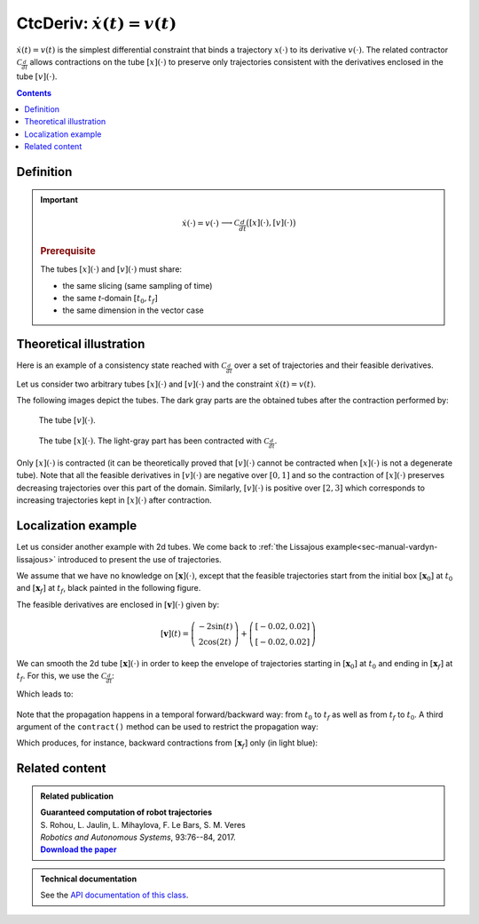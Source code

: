 .. _sec-manual-ctcderiv:

*********************************
CtcDeriv: :math:`\dot{x}(t)=v(t)`
*********************************

:math:`\dot{x}(t)=v(t)` is the simplest differential constraint that binds a trajectory :math:`x(\cdot)` to its derivative :math:`v(\cdot)`. The related contractor :math:`\mathcal{C}_{\frac{d}{dt}}` allows contractions on the tube :math:`[x](\cdot)` to preserve only trajectories consistent with the derivatives enclosed in the tube :math:`[v](\cdot)`.

.. contents::


Definition
----------

.. important::
    
  .. math::

    \left.\begin{array}{r}\dot{x}(\cdot)=v(\cdot)\end{array}\right. \longrightarrow \mathcal{C}_{\frac{d}{dt}}\big([x](\cdot),[v](\cdot)\big)

  .. tabs::

    .. code-tab:: c++

      ctc::deriv.contract(x, v);

    .. code-tab:: py

      # todo

  .. rubric:: Prerequisite

  The tubes :math:`[x](\cdot)` and :math:`[v](\cdot)` must share:

  * the same slicing (same sampling of time)
  * the same *t*-domain :math:`[t_0,t_f]`
  * the same dimension in the vector case


Theoretical illustration
------------------------

Here is an example of a consistency state reached with :math:`\mathcal{C}_{\frac{d}{dt}}` over a set of trajectories and their feasible derivatives.

Let us consider two arbitrary tubes :math:`[x](\cdot)` and :math:`[v](\cdot)` and the constraint :math:`\dot{x}(t)=v(t)`.

.. tabs::

  .. code-tab:: c++

    double dt = 0.01;
    Interval tdomain(0., M_PI);

    Tube v(tdomain, dt, Function("sin(t+3.14+(3.14/2))/5+[-0.05,0.05]+(3.14-t)*[-0.01,0.01]"));
    Tube x(tdomain, dt, Function("[-0.05,0.05]+2+t*t*[-0.01,0.01]"));

  .. code-tab:: py

    # todo

The following images depict the tubes. The dark gray parts are the obtained tubes after the contraction performed by:

.. tabs::

  .. code-tab:: c++

    CtcDeriv ctc_deriv;
    ctc_deriv.contract(x, v);
    // one could also directly use ctc::deriv.contract(x, v);

  .. code-tab:: py

    # todo

.. figure:: img/cderiv_v.png
  
  The tube :math:`[v](\cdot)`.

.. figure:: img/cderiv_x.png

  The tube :math:`[x](\cdot)`. The light-gray part has been contracted with :math:`\mathcal{C}_{\frac{d}{dt}}`.

Only :math:`[x](\cdot)` is contracted (it can be theoretically proved that :math:`[v](\cdot)` cannot be contracted when :math:`[x](\cdot)` is not a degenerate tube). Note that all the feasible derivatives in :math:`[v](\cdot)` are negative over :math:`[0,1]` and so the contraction of :math:`[x](\cdot)` preserves decreasing trajectories over this part of the domain. Similarly, :math:`[v](\cdot)` is positive over :math:`[2,3]` which corresponds to increasing trajectories kept in :math:`[x](\cdot)` after contraction.

.. #include <tubex.h>
.. 
.. using namespace std;
.. using namespace tubex;
.. 
.. int main()
.. {
..   double dt = 0.01;
..   Interval tdomain(0., M_PI);
.. 
..   Tube v(tdomain, dt, Function("sin(t+3.14+(3.14/2))/5+[-0.05,0.05]+(3.14-t)*[-0.01,0.01]"));
..   Tube x(tdomain, dt, Function("[-0.05,0.05]+2+t*t*[-0.01,0.01]"));
.. 
..   vibes::beginDrawing();
.. 
..   VIBesFigTube fig_x("Tube x");
..   fig_x.set_properties(100, 100, 600, 300);
..   fig_x.add_tube(&x, "x");
..   fig_x.show();
.. 
..   VIBesFigTube fig_v("Tube v");
..   fig_v.set_properties(100, 500, 600, 300);
..   fig_v.add_tube(&v, "v");
..   fig_v.show();
.. 
..   ctc::deriv.contract(x, v);
..   fig_x.show();  
.. 
..   vibes::endDrawing();
.. 
..   return EXIT_SUCCESS;
.. }


.. _sec-manual-ctcderiv-localization:

Localization example
--------------------

Let us consider another example with 2d tubes. We come back to :ref:`the Lissajous example<sec-manual-vardyn-lissajous>` introduced to present the use of trajectories. 

We assume that we have no knowledge on :math:`[\mathbf{x}](\cdot)`, except that the feasible trajectories start from the initial box :math:`[\mathbf{x}_0]` at :math:`t_0` and :math:`[\mathbf{x}_f]` at :math:`t_f`, black painted in the following figure.

.. tabs::

  .. code-tab:: c++

    double dt = 0.01;
    Interval tdomain = Interval(0.,M_PI).inflate(M_PI/3.);

    // The unknown truth is given by:
    TrajectoryVector x_truth(tdomain, Function("(2*cos(t) ; sin(2*t))"));

    // From the truth we build the initial and final conditions
    IntervalVector x0 = x_truth(tdomain.lb());
    IntervalVector xf = x_truth(tdomain.ub());
    x0.inflate(0.05); xf.inflate(0.05); // with some uncertainties

    // No initial knowledge on [x](·)..
    TubeVector x(tdomain, dt, 2); // 2d tube defined over [t_0,t_f] with dt sampling
    
    // ..except for initial and final conditions
    x.set(x0, tdomain.lb());
    x.set(xf, tdomain.ub());

  .. code-tab:: py

    # todo

The feasible derivatives are enclosed in :math:`[\mathbf{v}](\cdot)` given by:

.. math::

  [\mathbf{v}](t) = \left(\begin{array}{c}-2\sin(t)\\2\cos(2t)\end{array}\right)+\left(\begin{array}{c} [-0.02,0.02]\\ [-0.02,0.02]\end{array}\right)

.. tabs::

  .. code-tab:: c++

    // Derivative of [x](·)
    TubeVector v(tdomain, dt, Function("(-2*sin(t) ; 2*cos(2*t))"));
    v.inflate(0.02);

  .. code-tab:: py

    # todo

We can smooth the 2d tube :math:`[\mathbf{x}](\cdot)` in order to keep the envelope of trajectories starting in :math:`[\mathbf{x}_0]` at :math:`t_0` and ending in :math:`[\mathbf{x}_f]` at :math:`t_f`. For this, we use the :math:`\mathcal{C}_{\frac{d}{dt}}`:

.. tabs::

  .. code-tab:: c++

    ctc::deriv.contract(x, v);

  .. code-tab:: py

    # todo

Which leads to:

.. figure:: img/cderiv_lissajous.png

.. #include <tubex.h>
.. #include <tubex-rob.h>
.. 
.. using namespace std;
.. using namespace tubex;
.. 
.. int main()
.. {
..   double dt = 0.01;
..   Interval tdomain = Interval(0.,M_PI).inflate(M_PI/3.);
.. 
..   TrajectoryVector x_truth(tdomain, Function("(2*cos(t) ; sin(2*t))"));
..   TubeVector v(tdomain, dt, Function("(-2*sin(t) ; 2*cos(2*t))"));
..   v.inflate(0.02);
..   TubeVector x(tdomain, dt, 2);
.. 
..   IntervalVector x0 = x_truth(tdomain.lb());
..   IntervalVector xf = x_truth(tdomain.ub());
.. 
..   x0.inflate(0.05); xf.inflate(0.05); // with some uncertainties
.. 
..   x.set(x0, tdomain.lb());
..   x.set(xf, tdomain.ub());
.. 
..   ctc::deriv.contract(x, v/*, TimePropag::BACKWARD*/);
.. 
..   vibes::beginDrawing();
.. 
..   VIBesFigMap fig_map("Map");
..   fig_map.set_properties(1450, 50, 600, 300);
..   fig_map.add_trajectory(&x_truth, "x*", 0, 1, "white");
..   fig_map.add_tube(&x, "x", 0, 1);
..   fig_map.draw_box(xf);
..   fig_map.draw_box(x0);
..   fig_map.smooth_tube_drawing(true);
.. 
..   fig_map.axis_limits(-0.1,0.1,-1.3,1.3, true);
..   fig_map.show(0.);
..   
..   vibes::endDrawing();
.. }

Note that the propagation happens in a temporal forward/backward way: from :math:`t_0` to :math:`t_f` as well as from :math:`t_f` to :math:`t_0`.
A third argument of the ``contract()`` method can be used to restrict the propagation way:

.. tabs::

  .. code-tab:: c++

    ctc::deriv.contract(x, v, TimePropag::BACKWARD); // or TimePropag::FORWARD

  .. code-tab:: py

    # todo

Which produces, for instance, backward contractions from :math:`[\mathbf{x}_f]` only (in light blue):

.. figure:: img/cderiv_lissajous_bwd.png


Related content
---------------

.. |tubint-pdf| replace:: **Download the paper**
.. _tubint-pdf: http://simon-rohou.fr/research/tubint/tubint_paper.pdf

.. admonition:: Related publication
  
  | **Guaranteed computation of robot trajectories**
  | S. Rohou, L. Jaulin, L. Mihaylova, F. Le Bars, S. M. Veres
  | *Robotics and Autonomous Systems*, 93:76--84, 2017.
  | |tubint-pdf|_


.. admonition:: Technical documentation

  See the `API documentation of this class <../../../api/html/classtubex_1_1_ctc_deriv.html>`_.